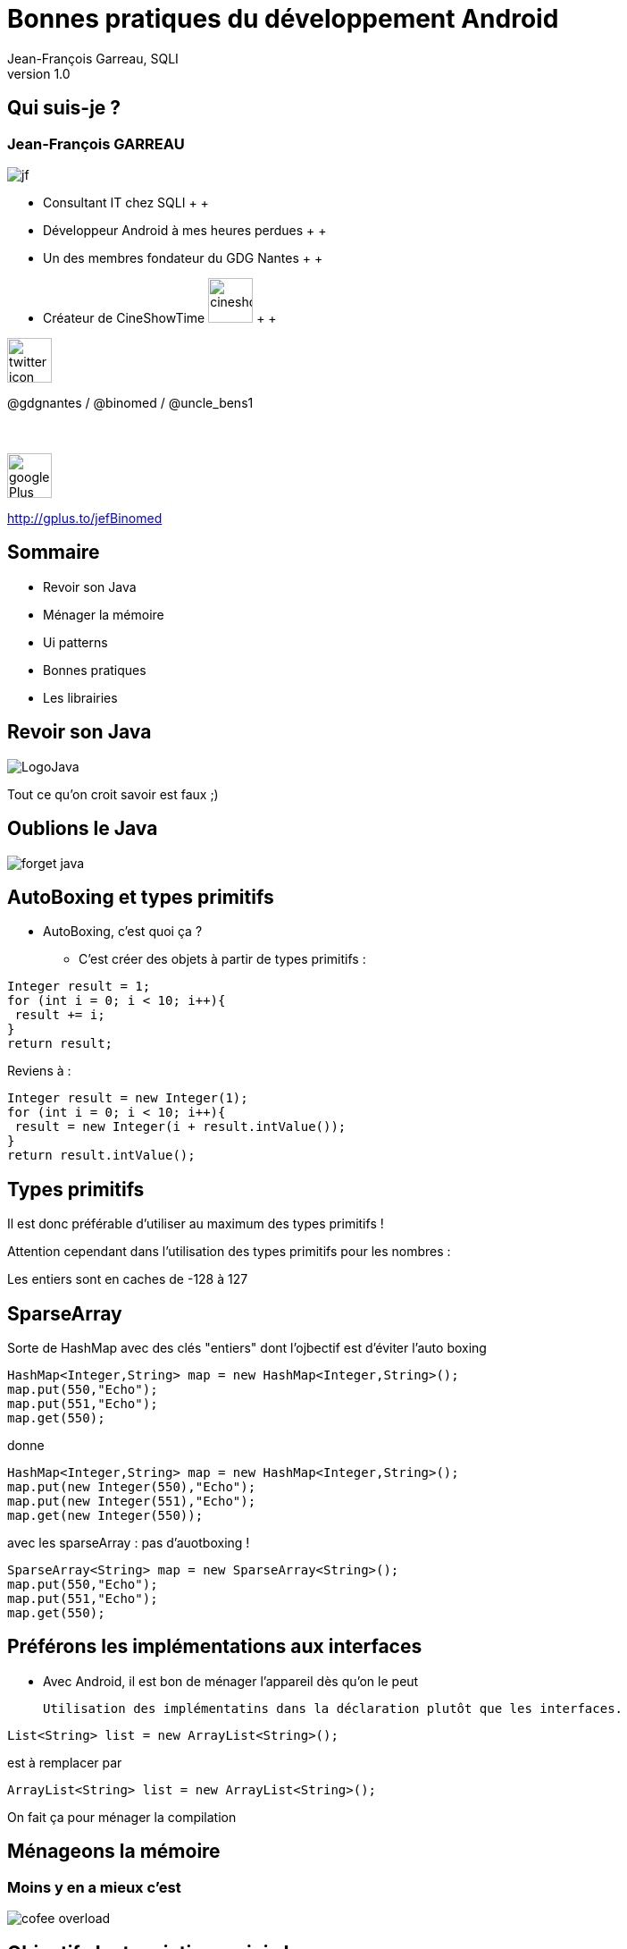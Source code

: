 //
// Génération
//
// dzslides sans embarquer les ressources
// asciidoc <nomfichier>.asciidoc
//
// dzslides en embarquant les ressources
// asciidoc -a data-uri -a linkcss! <nomfichier>.asciidoc
= Bonnes pratiques du développement Android
Jean-François Garreau, SQLI 
v1.0
//:doctitle: Titre de la présentation, sans mise en avant de texte sous différentes formes.
:author: Jean-François Garreau, SQLI
:title: Bonnes pratiques du développement Android
:subtitle: Revue des bonnes pratiques et de quelques ui patterns
:description: Revue des bonnes pratiques et de quelques ui patterns
:copyright: Copyright 2013 SQLI
//:website: TBD
//:slidesurl: TBD
// à remplacer par le chemin relatif de notre path d'image
//:imagesdir: 
:backend: dzslides
:linkcss: true
:dzslides-style: sqli
:dzslides-transition: fade
:dzslides-highlight: github
:dzslides-autoplay: 0
// disable syntax highlighting unless turned on explicitly
:syntax: no-highlight
:sqli-custom-css: css/custom.css


//    _____   _   _   _______   _____     ____  
//   |_   _| | \ | | |__   __| |  __ \   / __ \ 
//     | |   |  \| |    | |    | |__) | | |  | |
//     | |   | . ` |    | |    |  _  /  | |  | |
//    _| |_  | |\  |    | |    | | \ \  | |__| |
//   |_____| |_| \_|    |_|    |_|  \_\  \____/ 
//                                              
//        

+++++++++++++++++++++++
<script src="scripts/jquery-1.8.3.min.js"></script>
<script src="scripts/iscroll-lite.js"></script>
<script src="scripts/jquery.hammer.min.js"></script>
<!--<script src="scripts/swipeview.js"></script>-->
<!--<script src="scripts/code.photoswipe-3.0.5.js"></script>
<script src="scripts/klass.min.js"></script>-->
<!--<script src="scripts/jquery.pageslide.min.js"></script>-->
<!--<script src="scripts/jquery.mobile-1.3.0.min.js"></script>-->
+++++++++++++++++++++++

== Qui suis-je ?

===  Jean-François GARREAU

image::images/jf.png[role="float-left"]


* Consultant IT chez SQLI
 +
 +
* Développeur Android à mes heures perdues
 +
 +
* Un des membres fondateur du GDG Nantes
 +
 +

* Créateur de CineShowTime  image:images/cineshowtime.png[width="50"]
 +
 +

image::images/twitter-icon.png[width="50", role="float-left"]

@gdgnantes / @binomed / @uncle_bens1
 +
 +
 +

image::images/google-Plus-icon.png[width="50",role="float-left"]

http://gplus.to/jefBinomed



//     _____    ____    __  __   __  __              _____   _____    ______ 
//    / ____|  / __ \  |  \/  | |  \/  |     /\     |_   _| |  __ \  |  ____|
//   | (___   | |  | | | \  / | | \  / |    /  \      | |   | |__) | | |__   
//    \___ \  | |  | | | |\/| | | |\/| |   / /\ \     | |   |  _  /  |  __|  
//    ____) | | |__| | | |  | | | |  | |  / ____ \   _| |_  | | \ \  | |____ 
//   |_____/   \____/  |_|  |_| |_|  |_| /_/    \_\ |_____| |_|  \_\ |______|
//                                                                           
//      


== Sommaire


* Revoir son Java

* Ménager la mémoire

* Ui patterns

* Bonnes pratiques

* Les librairies
 


//         _             __      __           
//        | |     /\     \ \    / /     /\    
//        | |    /  \     \ \  / /     /  \   
//    _   | |   / /\ \     \ \/ /     / /\ \  
//   | |__| |  / ____ \     \  /     / ____ \ 
//    \____/  /_/    \_\     \/     /_/    \_\
//                                            
//                      

[role="intro fond_2"]
== Revoir son Java

image::images/LogoJava.png[role="icone"]

[NOTES]
====
Tout ce qu'on croit savoir est faux ;)
====


== Oublions le Java


image::images/forget_java.jpg[role="middle"]


== AutoBoxing et types primitifs

* AutoBoxing, c'est quoi ça ?

** C'est créer des objets à partir de types primitifs :
[{stepwise}]
--
[syntax="java"]
----
Integer result = 1;
for (int i = 0; i < 10; i++){
 result += i;
}
return result;
----

Reviens à : 


[syntax="java"]
----
Integer result = new Integer(1);
for (int i = 0; i < 10; i++){
 result = new Integer(i + result.intValue());
}
return result.intValue();
----
--

== Types primitifs

Il est donc préférable d'utiliser au maximum des types primitifs !

Attention cependant dans l'utilisation des types primitifs pour les nombres : 

[{middle}]
Les entiers sont en caches de -128 à 127

== SparseArray

Sorte de HashMap avec des clés "entiers" dont l'ojbectif est d'éviter l'auto boxing

[syntax="java"]
----
HashMap<Integer,String> map = new HashMap<Integer,String>();
map.put(550,"Echo");
map.put(551,"Echo");
map.get(550);
----

donne 

[{stepwise}]
--
[syntax="java"]
----
HashMap<Integer,String> map = new HashMap<Integer,String>();
map.put(new Integer(550),"Echo");
map.put(new Integer(551),"Echo");
map.get(new Integer(550));
----

avec les sparseArray : pas d'auotboxing ! 


[syntax="java"]
----
SparseArray<String> map = new SparseArray<String>();
map.put(550,"Echo");
map.put(551,"Echo");
map.get(550);
----
--

== Préférons les implémentations aux interfaces

* Avec Android, il est bon de ménager l'appareil dès qu'on le peut 

	Utilisation des implémentatins dans la déclaration plutôt que les interfaces.

[{stepwise}]
--
[syntax="java"]
----
List<String> list = new ArrayList<String>();
----

est à remplacer par 


[syntax="java"]
----
ArrayList<String> list = new ArrayList<String>();
----
--

[NOTES]
====
On fait ça pour ménager la compilation
====


//    __  __   ______   __  __    ____    _____   _____    ______ 
//   |  \/  | |  ____| |  \/  |  / __ \  |_   _| |  __ \  |  ____|
//   | \  / | | |__    | \  / | | |  | |   | |   | |__) | | |__   
//   | |\/| | |  __|   | |\/| | | |  | |   | |   |  _  /  |  __|  
//   | |  | | | |____  | |  | | | |__| |  _| |_  | | \ \  | |____ 
//   |_|  |_| |______| |_|  |_|  \____/  |_____| |_|  \_\ |______|
//                                                                
//  

[role="intro fond_2"]
== Ménageons la mémoire

=== Moins y en a mieux c'est

image::images/cofee_overload.jpg[role="icone"]


== Objectif : Instanciations minis ! 

=== Comment procédons nous pour faire le moins d'instanciations ?

* Nous sommes sur des téléphones, la ram n'est pas une ressources forcément très présente.

* Vous n'êtes pas la seule applications ! 

* Minimisons donc notre impact sur cette dernière.

** Variables statiques

** Réutilisation d'objets

** Gestion des chaines de caratères

** Layout allégé ! 

** Gestion de l'autoboxing (cf précédement)


== Préférons les variables statiques

=== Quand cela est possible bien entendu

* L'utilisation de variables statiques permet d'économiser des instanciations.

[syntax="java"]
----
public long doSomeStuff(int left, int top, int right, int bottom){
	return stuff(new Rect(left, top, right, bottom));
} 

public abstract long stuff(Rect rect);
----

[{stepwise}]
--
On peut faire mieux ! 

[syntax="java"]
----
private static final Rect rect = new Rect();

public long doSomeStuff(int left, int top, int right, int bottom){
	rect.set(left, top, right, bottom);
	return stuff(rect);
} 

public abstract long stuff(Rect rect);
----
--

== Réutilisons des objets !

[syntax="java"]
----
private static final int  MSG_ANIMATION_FRAME = 0xcafe;

public void sendMessage(Handler handler, Object userInfo){
	final Message message = new Message();
	message.what = MSG_ANIMATION_FRAME;
	message.obj = userInfo;

	handler.sendMessage(message);
} 

----


Peut être remplacé par 

[syntax="java"]
----
private static final int  MSG_ANIMATION_FRAME = 0xcafe;

public void sendMessage(Handler handler, Object userInfo){
	final Message message = Message.obtain();
	message.what = MSG_ANIMATION_FRAME;
	message.obj = userInfo;

	handler.sendMessage(message);
} 
----

* voici un article très intéressant sur la mise en place de ce design pattern : http://www.devahead.com/blog/2011/12/recycling-objects-in-android-with-an-object-pool-to-avoid-garbage-collection/?utm_source=%23AndroidDev+Weekly&utm_campaign=65486bb85d-NEWSLETTER&utm_medium=email[Design Pattern Object Pool]

== ViewHolder

=== Réutilisation de vue sur les listView

* pattern de réutilisabilité des vues 

PAS BIEN ! 

[syntax="java"]
----
public View getView(int position, View convertView, ViewGroup parent) {
    LayoutInflater inflater = (LayoutInflater) context
        .getSystemService(Context.LAYOUT_INFLATER_SERVICE);
    View rowView = inflater.inflate(R.layout.rowlayout, parent, false);
    TextView textView = (TextView) rowView.findViewById(R.id.label);
    ImageView imageView = (ImageView) rowView.findViewById(R.id.icon);
    textView.setText(values[position]);
    // Change the icon for Windows and iPhone
    String s = values[position];
    if (s.startsWith("iPhone")) {
      imageView.setImageResource(R.drawable.no);
    } else {
      imageView.setImageResource(R.drawable.ok);
    }

    return rowView;
  }
----

== ViewHolder

=== Réutilisation de vue sur les listView

BIEN ! 

[syntax="java"]
----
public View getView(int position, View convertView, ViewGroup parent) {
	View rowView = null;

	if (convertView == null){
	    LayoutInflater inflater = (LayoutInflater) context
	        .getSystemService(Context.LAYOUT_INFLATER_SERVICE);
	    rowView = inflater.inflate(R.layout.rowlayout, parent, false);
	}else{
		rowView = convertView;
	}
    TextView textView = (TextView) rowView.findViewById(R.id.label);
    ImageView imageView = (ImageView) rowView.findViewById(R.id.icon);
    textView.setText(values[position]);
    // Change the icon for Windows and iPhone
    String s = values[position];
    if (s.startsWith("iPhone")) {
      imageView.setImageResource(R.drawable.no);
    } else {
      imageView.setImageResource(R.drawable.ok);
    }

    return rowView;
  }
----


== ViewHolder

=== Pourquoi donc ?

image::images/list_view_explain.jpg[{middle}, height="500px"]

== Gestion des chaines de caratères

* Préférez le StringBuffer aux concaténations de chaines !

* Pensez aussi à référencer 1 fois les chaines de caratères de vos vues si elles sont statiques. Utile pour le listView, ...

== Layout allégés

* Un arbre de layout trop compliqué va instancier beaucoup d'objets ! 

** Préférez le GridLayout (disponible depuis 10 mais rétrocompatible jusqu'à 7)

** Ou utilisez des Relatives Layouts

** N'hésitez pas non plus à mutualiser vos layouts ! 

  L'utilisation des balises merges et includes se révèle fort utile.

[NOTES]
====
Utiliser les balises merges pour réutiliser des layouts
====

//    _    _   _____     _____               _______   _______   ______   _____    _   _ 
//   | |  | | |_   _|   |  __ \      /\     |__   __| |__   __| |  ____| |  __ \  | \ | |
//   | |  | |   | |     | |__) |    /  \       | |       | |    | |__    | |__) | |  \| |
//   | |  | |   | |     |  ___/    / /\ \      | |       | |    |  __|   |  _  /  | . ` |
//   | |__| |  _| |_    | |       / ____ \     | |       | |    | |____  | | \ \  | |\  |
//    \____/  |_____|   |_|      /_/    \_\    |_|       |_|    |______| |_|  \_\ |_| \_|
//                                                                                       
// 

[role="intro fond_2"]
== Ui patterns

image::images/ActionBar2.png[role="icone"]

== Action Bar

+++++++++++++++++++++++
<div class="nexus4">
  <div id="ab_1">
    <a id="ab_contact" href="#" ></a>
  </div>
  <div id="ab_2">
    <a id="ab_click" href="#"></a>
  </div>
  <div id="ab_circle"></div>
</div>

 <script type="text/javascript">
  jQuery(function() {
      jQuery("#ab_2").hide();
      jQuery("#ab_contact").on("click", function(){ 
        jQuery("#ab_circle").hide();
        jQuery("#ab_1").hide();
        jQuery("#ab_2").show();
        return false;
      });
      jQuery("#ab_click").on("click", function(){ 
        jQuery("#ab_circle").hide();
        jQuery("#ab_2").hide();
        jQuery("#ab_1").show();
        return false;
      });
                   
  });
</script>
+++++++++++++++++++++++

//image::images/action_bar.jpg[{middle},height="400px"]

== DashBoard

//image::images/dashboard.jpg[{middle},height="400px"]

+++++++++++++++++++++++
<div class="nexus4">
  <div id="dashboard">
    <a id="db_maps" href="#" >Maps</a>
    <a id="db_galery" href="#" >Gallery</a>
    <a id="db_calendar" href="#" >Calendar</a>
    <a id="db_gmail" href="#" >Gmail</a>
    <div id="toast_maps"></div>
    <div id="toast_galery"></div>
    <div id="toast_calendar"></div>
    <div id="toast_gmail"></div>
  </div>
  
</div>

 <script type="text/javascript">
  jQuery(function() {
      jQuery('#toast_maps').hide();
      jQuery('#toast_galery').hide();
      jQuery('#toast_calendar').hide();
      jQuery('#toast_gmail').hide();
      jQuery("#db_maps").on("click", function(){ 
        jQuery("#toast_maps").show();
        setTimeout(function(){
          jQuery('#toast_maps').hide("slow");
        },1000);
        return false;
      });   
      jQuery("#db_galery").on("click", function(){ 
        jQuery("#toast_galery").show();
        setTimeout(function(){
          jQuery('#toast_galery').hide("slow");
        },1000);
        return false;
      });   
      jQuery("#db_calendar").on("click", function(){ 
        jQuery("#toast_calendar").show();
        setTimeout(function(){
          jQuery('#toast_calendar').hide("slow");
        },1000);
        return false;
      });   
      jQuery("#db_gmail").on("click", function(){ 
        jQuery("#toast_gmail").show();
        setTimeout(function(){
          jQuery('#toast_gmail').hide("slow");
        },1000);
        return false;
      });     
                   
  });
</script>
+++++++++++++++++++++++

== Sliding Menu

// à regarder : http://srobbin.com/jquery-plugins/pageslide/

+++++++++++++++++++++++
<div class="nexus4 phone">
  <div id="sliding">
    <div id="sliding_divs">
      <div id="sliding_menu">
        <ul>
            <li><div id="sliding_item1">item 1</div></li>
            <li><div id="sliding_item2">item 2</div></li>
            <li><div id="sliding_item3">item 3</div></li>
        </ul>
      </div>
      <div id="sliding_home">
        <div id="sliding_home_content"></div>
        <a id="sliding_open" href="#" ></a>
      </div>
    </div>
  </div>
  <div class="nexus4header"></div>
  <div class="nexus4footer"></div>
</div>
<script type="text/javascript">
  jQuery(function() {
    //jQuery('#sliding_menu').hide();
    jQuery("#sliding_open").on("click", function(){ 
      if (jQuery('#sliding_home').hasClass("translate")){
        jQuery('#sliding_menu').removeClass("translate");
        jQuery('#sliding_home').removeClass("translate");
      }else{
        jQuery('#sliding_menu').addClass("translate");
        jQuery('#sliding_home').addClass("translate");
      }
      return false;
    });
    
  });
 </script>
+++++++++++++++++++++++

== PullToRefresh

// Voir avec IScroll

+++++++++++++++++++++++
<div id="pull" class="nexus4 phone">  

  <div id="pullwrapper">
    <div id="wrapper" >
      <div id="scroller">
        <div id="pullDown">
            <span class="pullDownIcon"></span><span class="pullDownLabel">Pull down to refresh...</span>
        </div>
        <ul id="thelist">
            <li>Pretty row 1</li>
            <li>Pretty row 2</li>
            <li>Pretty row 3</li>
            <li>Pretty row 4</li>
            <li>Pretty row 5</li>
            <li>Pretty row 6</li>
            <li>Pretty row 7</li>
            <li>Pretty row 8</li>
            <li>Pretty row 9</li>
            <li>Pretty row 10</li>
            <li>Pretty row 11</li>
            <li>Pretty row 12</li>
            <li>Pretty row 13</li>
            <li>Pretty row 14</li>
            <li>Pretty row 15</li>
            <li>Pretty row 16</li>
            <li>Pretty row 17</li>
            
        </ul>
      </div>
    </div>
  </div>
  <div class="nexus4header"></div>
</div>
<script type="text/javascript">

var myScroll,
  pullDownEl, pullDownOffset,
  generatedCount = 0;

function pullDownAction () {
  setTimeout(function () {  // <-- Simulate network congestion, remove setTimeout from production!
    var el, li, i;
    el = document.getElementById('thelist');

    for (i=0; i<3; i++) {
      li = document.createElement('li');
      li.innerText = 'Generated row ' + (++generatedCount);
      el.insertBefore(li, el.childNodes[0]);
    }
    
    myScroll.refresh();   // Remember to refresh when contents are loaded (ie: on ajax completion)
  }, 1000); // <-- Simulate network congestion, remove setTimeout from production!
}

function loaded() {
  pullDownEl = document.getElementById('pullDown');
  pullDownOffset = pullDownEl.offsetHeight;
 
  myScroll = new iScroll('wrapper', {
    useTransition: true,
    topOffset: pullDownOffset,
    onRefresh: function () {
      if (pullDownEl.className.match('loading')) {
        pullDownEl.className = '';
        pullDownEl.querySelector('.pullDownLabel').innerHTML = 'Pull down to refresh...';
      }
    },
    onScrollMove: function () {
      if (this.y > 5 && !pullDownEl.className.match('flip')) {
        pullDownEl.className = 'flip';
        pullDownEl.querySelector('.pullDownLabel').innerHTML = 'Release to refresh...';
        this.minScrollY = 0;
      } else if (this.y < 5 && pullDownEl.className.match('flip')) {
        pullDownEl.className = '';
        pullDownEl.querySelector('.pullDownLabel').innerHTML = 'Pull down to refresh...';
        this.minScrollY = -pullDownOffset;
      } 
    },
    onScrollEnd: function () {
      if (pullDownEl.className.match('flip')) {
        pullDownEl.className = 'loading';
        pullDownEl.querySelector('.pullDownLabel').innerHTML = 'Loading...';        
        pullDownAction(); // Execute custom function (ajax call?)
      } 
    }
  });
  
  setTimeout(function () { document.getElementById('wrapper').style.left = '0'; }, 800);
}

document.addEventListener('touchmove', function (e) { e.preventDefault(); }, false);

document.addEventListener('DOMContentLoaded', function () { setTimeout(loaded, 200); }, false);
</script>
<!--
<div id="pull" class="nexus4 phone">  
  <iframe id="pulltorefresh" src="http://cubiq.org/dropbox/iscroll4/examples/pull-to-refresh/" frameborder="0" allowfullscreen></iframe>
</div>
<img id="imgPull" src="images/Pulldowntorefresh.png" height="500px" class="middle"></img>
<script type="text/javascript">
  jQuery(function() {
    if( jQuery.browser.webkit){
      jQuery('#imgPull').hide();
    }else{
      jQuery('#pull').hide();
    }
  });
 </script>
 -->
+++++++++++++++++++++++
//image::images/Pulldowntorefresh.png[{middle},height="500px"]

== QuickActions

//image::images/QuickActions.png[{middle}]

+++++++++++++++++++++++
<div class="nexus4">
  <div id="quickAction">
    <a id="quick_contact" href="#" ></a>    
  </div>
  <div id="quickAction_actions">
    <a id="quick_clicks" href="#" ></a>    
  </div>
  
</div>

 <script type="text/javascript">
  jQuery(function() {
      jQuery('#quickAction_actions').hide();
      jQuery("#quick_contact").on("click", function(){ 
        jQuery("#quickAction_actions").show("slow");
        return false;
      });   
      jQuery("#quick_clicks").on("click", function(){ 
        jQuery("#quickAction_actions").hide("slow");
        return false;
      });   
                   
  });
</script>
+++++++++++++++++++++++

== ViewPager

+++++++++++++++++++++++

<div class="nexus4 phone">
  <div id="viewPager">
  
      <ul id="pager">
        <li>
            <div id="view_page_1">
              <div class="view_pager_text2">page1</div>
              <div class="view_pager_text3">page2</div>
            </div>
        </li>
        <li>
            <div id="view_page_2">
              <div class="view_pager_text1">page1</div>
              <div class="view_pager_text2">page2</div>
              <div class="view_pager_text3">page3</div>
            </div>
        </li>
        <li>
            <div id="view_page_3">
              <div class="view_pager_text1">page2</div>
              <div class="view_pager_text2">page3</div>
            </div>
        </li>
      </ul>

  </div>
  <div class="nexus4header"></div>
  <div class="nexus4footer"></div>
</div>
<script type="text/javascript">
  //jQuery(function() {
    //var myPhotoSwipe = jQuery("#pager a").photoSwipe({ enableMouseWheel: false , enableKeyboard: false });
    //var myPhotoSwipe = Code.PhotoSwipe.attach( window.document.querySelectorAll('#pager a'), { enableMouseWheel: false , enableKeyboard: false } );

      //});
       

    var debug_el = jQuery("#debug");
    function debug(text) {
        debug_el.text(text);
    }


    /**
     * requestAnimationFrame and cancel polyfill
     */
    (function() {
        var lastTime = 0;
        var vendors = ['ms', 'moz', 'webkit', 'o'];
        for(var x = 0; x < vendors.length && !window.requestAnimationFrame; ++x) {
            window.requestAnimationFrame = window[vendors[x]+'RequestAnimationFrame'];
            window.cancelAnimationFrame =
                    window[vendors[x]+'CancelAnimationFrame'] || window[vendors[x]+'CancelRequestAnimationFrame'];
        }

        if (!window.requestAnimationFrame)
            window.requestAnimationFrame = function(callback, element) {
                var currTime = new Date().getTime();
                var timeToCall = Math.max(0, 16 - (currTime - lastTime));
                var id = window.setTimeout(function() { callback(currTime + timeToCall); },
                        timeToCall);
                lastTime = currTime + timeToCall;
                return id;
            };

        if (!window.cancelAnimationFrame)
            window.cancelAnimationFrame = function(id) {
                clearTimeout(id);
            };
    }());


    /**
    * super simple carousel
    * animation between panes happens with css transitions
    */
    function Carousel(element)
    {
        var self = this;
        element = jQuery(element);

        var container = jQuery(">ul", element);
        var panes = jQuery(">ul>li", element);

        var pane_width = 0;
        var pane_count = panes.length;

        var current_pane = 0;


        /**
         * initial
         */
        this.init = function() {
            setPaneDimensions();

            jQuery(window).on("load resize orientationchange", function() {
                setPaneDimensions();
                //updateOffset();
            })
        };


        /**
         * set the pane dimensions and scale the container
         */
        function setPaneDimensions() {
            pane_width = element.width();
            panes.each(function() {
                jQuery(this).width(pane_width);
            });
            container.width(pane_width*pane_count);
        };


        /**
         * show pane by index
         * @param   {Number}    index
         */
        this.showPane = function( index ) {
            // between the bounds
            index = Math.max(0, Math.min(index, pane_count-1));
            current_pane = index;

            var offset = -((100/pane_count)*current_pane);
            setContainerOffset(offset, true);
        };


        function setContainerOffset(percent, animate) {
            container.removeClass("animate");

            if(animate) {
                container.addClass("animate");
            }

            /*
            if(Modernizr.csstransforms3d) {
                container.css("transform", "translate3d("+ percent +"%,0,0) scale3d(1,1,1)");
            }
            else if(Modernizr.csstransforms) {
            */
                container.css("transform", "translate("+ percent +"%,0)");
            /*}
            else {
                var px = ((pane_width*pane_count) / 100) * percent;
                container.css("left", px+"px");
            }*/
        }

        this.next = function() { return this.showPane(current_pane+1, true); };
        this.prev = function() { return this.showPane(current_pane-1, true); };



        function handleHammer(ev) {
            // disable browser scrolling
            ev.gesture.preventDefault();

            switch(ev.type) {
                case 'dragright':
                case 'dragleft':
                    // stick to the finger
                    var pane_offset = -(100/pane_count)*current_pane;
                    var drag_offset = ((100/pane_width)*ev.gesture.deltaX) / pane_count;

                    // slow down at the first and last pane
                    if((current_pane == 0 && ev.gesture.direction == Hammer.DIRECTION_RIGHT) ||
                        (current_pane == pane_count-1 && ev.gesture.direction == Hammer.DIRECTION_LEFT)) {
                        drag_offset *= .4;
                    }

                    setContainerOffset(drag_offset + pane_offset);
                    break;

                case 'swipeleft':
                    self.next();
                    ev.gesture.stopDetect();
                    break;

                case 'swiperight':
                    self.prev();
                    ev.gesture.stopDetect();
                    break;

                case 'release':
                    // more then 50% moved, navigate
                    if(Math.abs(ev.gesture.deltaX) > pane_width/2) {
                        if(ev.gesture.direction == 'right') {
                            self.prev();
                        } else {
                            self.next();
                        }
                    }
                    else {
                        self.showPane(current_pane, true);
                    }
                    break;
            }
        }

        element.hammer({ drag_lock_to_axis: true })
            .on("release dragleft dragright swipeleft swiperight", handleHammer);
    }


    var carousel = new Carousel("#viewPager");
    carousel.init();

</script>

<!--
<div id="viewPage" class="nexus4 phone">  
  <iframe id="viewpager" src="http://mobilegwt.appspot.com/showcase/#CarouselPlace:" frameborder="0" allowfullscreen></iframe>
</div>
<img id="imgViewPager" src="images/Horizontalscrolling2.png" class="middle"></img>
<script type="text/javascript">
  jQuery(function() {
    if( jQuery.browser.webkit){
      jQuery('#imgViewPager').hide();
    }else{
      jQuery('#viewpager').hide();
    }
  });
 </script>
 -->
+++++++++++++++++++++++
//image::images/Horizontalscrolling2.png[{middle}]


== Fragments


+++++++++++++++++++++++
<div id="fragment_phone" class="nexus4 phone">  
  <div id="fragment_phone_1"></div>
  <div id="fragment_phone_2"></div>
  <a id="fragment_tab_main" href="#"></a>
  <a id="fragment_tab_fav" href="#"></a>
</div>
<div id="fragment_tablet" class="nexus10 phone">  
  <div id="fragment_tablet_1"></div>
</div>
<a id="fragmentchangeViewPhone" href="#"></a>
<a id="fragmentchangeViewTablet" href="#"></a>
<script type="text/javascript">
  jQuery(function() {
    jQuery("#fragment_tablet").hide();
    jQuery("#fragment_phone_2").hide();
    jQuery("#fragmentchangeViewPhone").hide();
    jQuery("#fragmentchangeViewPhone").on("click", function(){ 
        jQuery("#fragmentchangeViewPhone").hide();
        jQuery("#fragmentchangeViewTablet").show();
        jQuery("#fragment_tablet").hide();
        jQuery("#fragment_phone_2").hide();
        jQuery("#fragment_phone").show();
        jQuery("#fragment_phone_1").show();        
        return false;
    });     
    jQuery("#fragmentchangeViewTablet").on("click", function(){ 
        jQuery("#fragmentchangeViewPhone").show();
        jQuery("#fragmentchangeViewTablet").hide();
        jQuery("#fragment_phone").hide();
        jQuery("#fragment_tablet").show();
        return false;
    });
    jQuery("#fragment_tab_main").on("click", function(){ 
        jQuery("#fragment_phone_2").hide();
        jQuery("#fragment_phone_1").show();
        return false;
    });
    jQuery("#fragment_tab_fav").on("click", function(){ 
        jQuery("#fragment_phone_1").hide();
        jQuery("#fragment_phone_2").show();
        return false;
    });
  });
 </script>
+++++++++++++++++++++++


//    ____     ____    _   _   _   _   ______    _____     _____    _____               _______   _____    ____    _    _   ______    _____ 
//   |  _ \   / __ \  | \ | | | \ | | |  ____|  / ____|   |  __ \  |  __ \      /\     |__   __| |_   _|  / __ \  | |  | | |  ____|  / ____|
//   | |_) | | |  | | |  \| | |  \| | | |__    | (___     | |__) | | |__) |    /  \       | |      | |   | |  | | | |  | | | |__    | (___  
//   |  _ <  | |  | | | . ` | | . ` | |  __|    \___ \    |  ___/  |  _  /    / /\ \      | |      | |   | |  | | | |  | | |  __|    \___ \ 
//   | |_) | | |__| | | |\  | | |\  | | |____   ____) |   | |      | | \ \   / ____ \     | |     _| |_  | |__| | | |__| | | |____   ____) |
//   |____/   \____/  |_| \_| |_| \_| |______| |_____/    |_|      |_|  \_\ /_/    \_\    |_|    |_____|  \___\_\  \____/  |______| |_____/ 
//                                                                                                                                          
//     

[role="intro fond_2"]
== Bonnes Pratiques

image::images/yoda.jpg[role="icone"]

== Optimisons la bande passante ! 

Il vaut mieux faire n petits téléchargement ou 1 gros ?

image::images/cookie_model.png[width="800px"]

== Optimisons la bande passante

[{statement}]
Un seul ! 


[{middle}]
http://www.youtube.com/watch?v=PwC1OlJo5VM[Reto Meier Google IO 2012 : à partir de 20:00]

[NOTES]
====
On passe les détails mais ça économise la batterie avec les ouvertures de connexions.
====


== Optimisions la bande passante

* De simples actions suffises à améliorer la consomation de bande passante : 

** Zipper ces résultats

** Préferer le json au xml

** Mettre en cache ses résultats de façon à eviter de devoir les rechercher en permanance !

  Utilisation d'une base de données.

== Améliorons l'expérience utilisateur 

=== N'attendons pas qu'il nous demande l'information

* Utilisation des Broadcastreciever !

** Application beaucoup plus réactive

** L'utilisateur a une sensation de rapidité !

a utilser bien sur si cela est possible ;)

== Améliorons l'expérience utilisateur

* Règle 1 : 

[{stepwise}]
--
  Ne pas bloquer le thread UI

--
* Règle 2 : 

[{stepwise}]
--
  Ne pas bloquer le thread UI

* Ok mais Comment ?
--

== Ne pas bloquer l'ui Thread

* Plusieurs choses sont à disposition

** AsyncTask

** Services


== Gagnons en place

Nous sommes sur des réseaux téléphoniques pas toujours fournis en 4G, donc il faut ménager le poids de nos applications !

* Draw9Patch : économie d'image

image::images/d9p.png[height="400px"]

[NOTES]
====
Ne pas hésiter non plus à créer programatiquement des drawables
====


//    _        _____   ____    _____               _____   _____    _____   ______    _____ 
//   | |      |_   _| |  _ \  |  __ \      /\     |_   _| |  __ \  |_   _| |  ____|  / ____|
//   | |        | |   | |_) | | |__) |    /  \      | |   | |__) |   | |   | |__    | (___  
//   | |        | |   |  _ <  |  _  /    / /\ \     | |   |  _  /    | |   |  __|    \___ \ 
//   | |____   _| |_  | |_) | | | \ \   / ____ \   _| |_  | | \ \   _| |_  | |____   ____) |
//   |______| |_____| |____/  |_|  \_\ /_/    \_\ |_____| |_|  \_\ |_____| |______| |_____/ 
//                                                                                          
//  

[role="intro fond_2"]
== Librairies

=== Quoi utiliser et pourquoi ?

image::images/android_lib.jpg[role="icone"]

== Pourquoi ?

image::images/meme_enjeux.jpg[{middle}]

== Librairies Google

* SupportLibrarie

* Analytics

* PlayService

* GCM

* AddMob

* ...

[NOTES]
====
Dans playservice, on va trouver des choses commes mapssV2, la sécurisation des apps
====

== ActionBarSherlock

image::images/abs.png[role="library"]

* Pourquoi ?

** Mise à disposition de l'action bar depuis Donut ! 

** Utilisation des méthodes et objets standards android !

== ACRA

image::images/acra.png[role="library"]

* Pourquoi ?

** Report de crash automatique 

== RoboSpice

image::images/robospice.png[role="library"]

* Pourquoi ?

** Gestion très propres des services

** Gestion d'un cache de requêtes !

** Relativement simple d'utilisation

== Injections de dépendances


image::images/android_annotations.png[role="float-right library"]
* Android Annotations

**  Injection à la compilation

image::images/roboguice.png[role="float-right library"]
* RoboGuice

** Injection à l'éxécution

== Les librairies ça à l'air simple !

image::images/meme_solutions.jpg[{middle}]


[NOTES]
====
Oui mais pas trop en fait... car pb d'héritage
pb avec Maven, ...
====



//     ____    _    _   ______    _____   _______   _____    ____    _   _    _____ 
//    / __ \  | |  | | |  ____|  / ____| |__   __| |_   _|  / __ \  | \ | |  / ____|
//   | |  | | | |  | | | |__    | (___      | |      | |   | |  | | |  \| | | (___  
//   | |  | | | |  | | |  __|    \___ \     | |      | |   | |  | | | . ` |  \___ \ 
//   | |__| | | |__| | | |____   ____) |    | |     _| |_  | |__| | | |\  |  ____) |
//    \___\_\  \____/  |______| |_____/     |_|    |_____|  \____/  |_| \_| |_____/ 
//                                                                                  
//   

[role="intro fond_fin"]
== Questions

image::images/andquestionsag.png[role="icone"]
